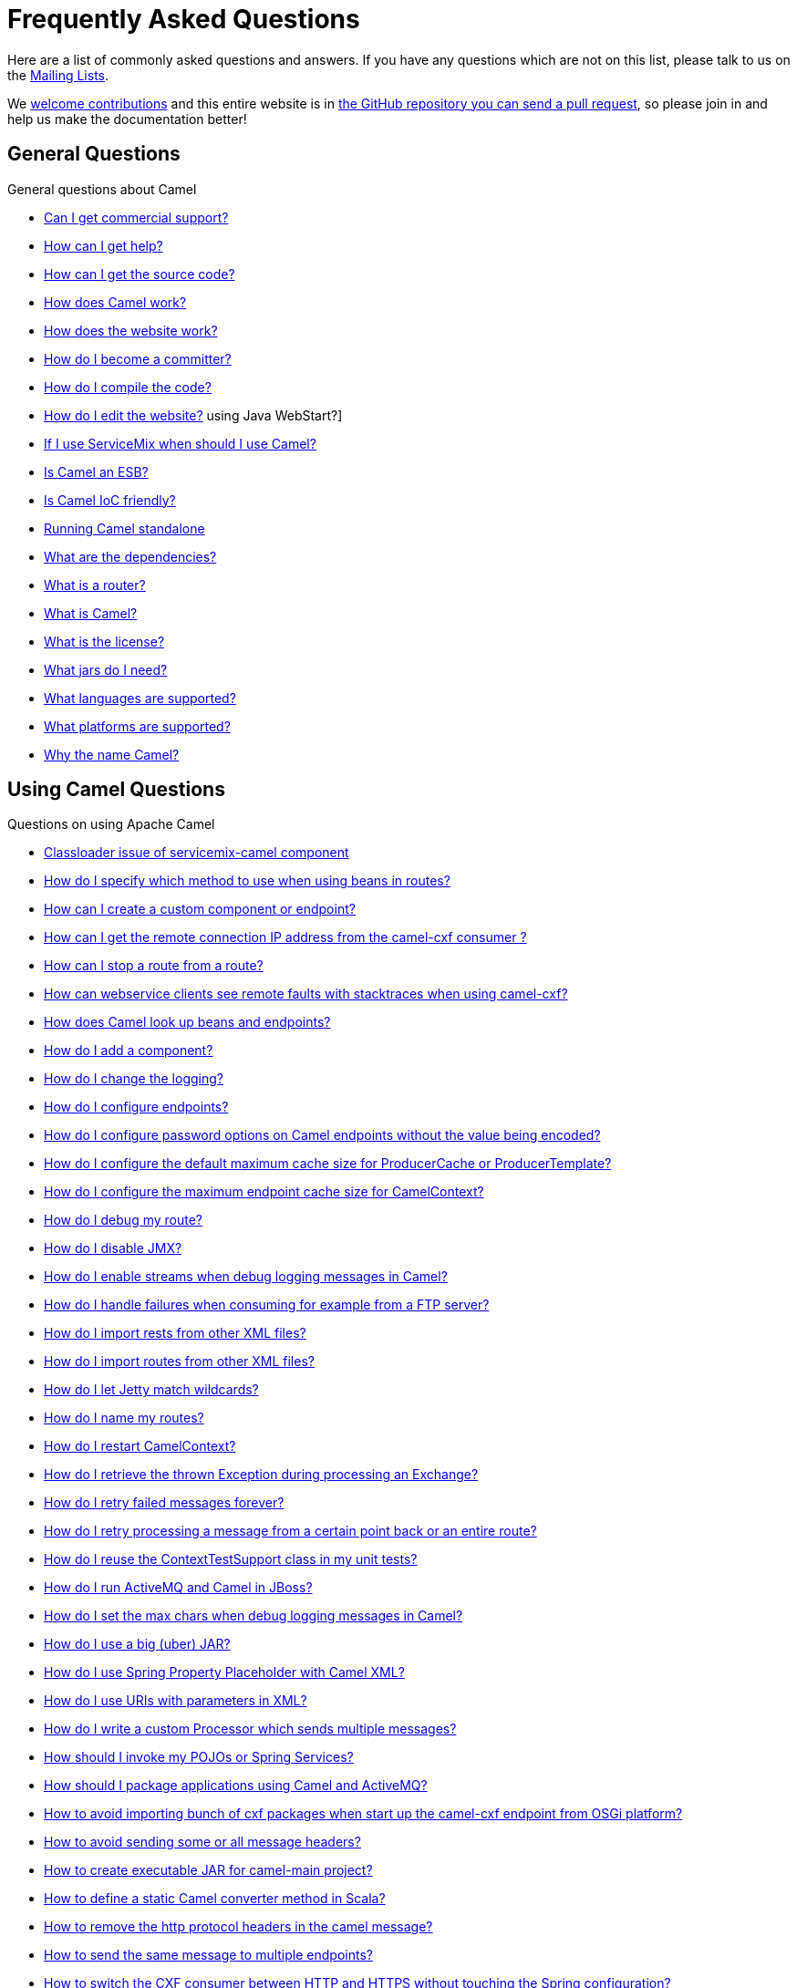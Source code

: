 [[FAQ-FAQ]]
= Frequently Asked Questions

Here are a list of commonly asked questions and answers. If you have any
questions which are not on this list, please talk to us on the
link:/community/mailing-list/[Mailing Lists].

We link:/community/contributing/[welcome contributions] and
this entire website is in
xref:how-does-the-website-work.adoc[the GitHub repository you can send a pull request],
so please join in and help us make the documentation better!

[[FAQ-GeneralQuestions]]
== General Questions

General questions about Camel

* xref:can-i-get-commercial-support.adoc[Can I get commercial support?]
* link:/community/support/[How can I get help?]
* xref:how-can-i-get-the-source-code.adoc[How can I get the source code?]
* xref:how-does-camel-work.adoc[How does Camel work?]
* xref:how-does-the-website-work.adoc[How does the website work?]
* xref:how-do-i-become-a-committer.adoc[How do I become a committer?]
* xref:how-do-i-compile-the-code.adoc[How do I compile the code?]
* xref:how-do-i-edit-the-website.adoc[How do I edit the website?]
using Java WebStart?]
* xref:if-i-use-servicemix-when-should-i-use-camel.adoc[If I use
ServiceMix when should I use Camel?]
* xref:is-camel-an-esb.adoc[Is Camel an ESB?]
* xref:is-camel-ioc-friendly.adoc[Is Camel IoC friendly?]
* xref:running-camel-standalone.adoc[Running Camel standalone]
* xref:what-are-the-dependencies.adoc[What are the dependencies?]
* xref:what-is-a-router.adoc[What is a router?]
* xref:what-is-camel.adoc[What is Camel?]
* xref:what-is-the-license.adoc[What is the license?]
* xref:what-jars-do-i-need.adoc[What jars do I need?]
* xref:ROOT:languages.adoc[What languages are supported?]
* xref:what-platforms-are-supported.adoc[What platforms are supported?]
* xref:why-the-name-camel.adoc[Why the name Camel?]

[[FAQ-UsingCamelQuestions]]
== Using Camel Questions

Questions on using Apache Camel

* xref:classloader-issue-of-servicemix-camel-component.adoc[Classloader issue of servicemix-camel component]
* xref:how-do-i-specify-which-method-to-use-when-using-beans-in-routes.adoc[How do I specify which method to use when using beans in routes?]
* xref:how-can-i-create-a-custom-component-or-endpoint.adoc[How can I create a custom component or endpoint?]
* xref:how-can-i-get-the-remote-connection-ip-address-from-the-camel-cxf-consumer-.adoc[How can I get the remote connection IP address from the camel-cxf consumer ?]
* xref:how-can-i-stop-a-route-from-a-route.adoc[How can I stop a route from a route?]
* xref:how-can-webservice-clients-see-remote-faults-with-stacktraces-when-using-camel-cxf.adoc[How can webservice clients see remote faults with stacktraces when using camel-cxf?]
* xref:how-does-camel-look-up-beans-and-endpoints.adoc[How does Camel look up beans and endpoints?]
* xref:ROOT:configuring-camel.adoc[How do I add a component?]
* xref:how-do-i-change-the-logging.adoc[How do I change the logging?]
* xref:how-do-i-configure-endpoints.adoc[How do I configure endpoints?]
* xref:how-do-i-configure-password-options-on-camel-endpoints-without-the-value-being-encoded.adoc[How do I configure password options on Camel endpoints without the value being encoded?]
* xref:how-do-i-configure-the-default-maximum-cache-size-for-producercache-or-producertemplate.adoc[How do I configure the default maximum cache size for ProducerCache or ProducerTemplate?]
* xref:how-do-i-configure-the-maximum-endpoint-cache-size-for-camelcontext.adoc[How do I configure the maximum endpoint cache size for CamelContext?]
* xref:how-do-i-debug-my-route.adoc[How do I debug my route?]
* xref:how-do-i-disable-jmx.adoc[How do I disable JMX?]
* xref:how-do-i-enable-streams-when-debug-logging-messages-in-camel.adoc[How do I enable streams when debug logging messages in Camel?]
* xref:how-do-i-handle-failures-when-consuming-for-example-from-a-ftp-server.adoc[How do I handle failures when consuming for example from a FTP server?]
* xref:how-do-i-import-rests-from-other-xml-files.adoc[How do I import rests from other XML files?]
* xref:how-do-i-import-routes-from-other-xml-files.adoc[How do I import routes from other XML files?]
* xref:how-do-i-let-jetty-match-wildcards.adoc[How do I let Jetty match wildcards?]
* xref:how-do-i-name-my-routes.adoc[How do I name my routes?]
* xref:how-do-i-restart-camelcontext.adoc[How do I restart CamelContext?]
* xref:how-do-i-retrieve-the-thrown-exception-during-processing-an-exchange.adoc[How do I retrieve the thrown Exception during processing an Exchange?]
* xref:how-do-i-retry-failed-messages-forever.adoc[How do I retry failed messages forever?]
* xref:how-do-i-retry-processing-a-message-from-a-certain-point-back-or-an-entire-route.adoc[How do I retry processing a message from a certain point back or an entire route?]
* xref:how-do-i-reuse-the-contexttestsupport-class-in-my-unit-tests.adoc[How do I reuse the ContextTestSupport class in my unit tests?]
* xref:how-do-i-run-activemq-and-camel-in-jboss.adoc[How do I run ActiveMQ and Camel in JBoss?]
* xref:how-do-i-set-the-max-chars-when-debug-logging-messages-in-camel.adoc[How do I set the max chars when debug logging messages in Camel?]
* xref:how-do-i-use-a-big-uber-jar.adoc[How do I use a big (uber) JAR?]
* xref:how-do-i-use-spring-property-placeholder-with-camel-xml.adoc[How do I use Spring Property Placeholder with Camel XML?]
* xref:how-do-i-use-uris-with-parameters-in-xml.adoc[How do I use URIs with parameters in XML?]
* xref:how-do-i-write-a-custom-processor-which-sends-multiple-messages.adoc[How do I write a custom Processor which sends multiple messages?]
* xref:how-should-i-invoke-my-pojos-or-spring-services.adoc[How should I invoke my POJOs or Spring Services?]
* xref:how-should-i-package-applications-using-camel-and-activemq.adoc[How should I package applications using Camel and ActiveMQ?]
* xref:how-to-avoid-importing-bunch-of-cxf-packages-when-start-up-the-camel-cxf-endpoint-from-osgi-platform-.adoc[How to avoid importing bunch of cxf packages when start up the camel-cxf endpoint from OSGi platform?]
* xref:how-to-avoid-sending-some-or-all-message-headers.adoc[How to avoid sending some or all message headers?]
* xref:how-to-create-executable-jar-camel-main.adoc[How to create executable JAR for camel-main project?]
* xref:how-to-define-a-static-camel-converter-method-in-scala.adoc[How to define a static Camel converter method in Scala?]
* xref:how-to-remove-the-http-protocol-headers-in-the-camel-message.adoc[How to remove the http protocol headers in the camel message?]
* xref:how-to-send-the-same-message-to-multiple-endpoints.adoc[How to send the same message to multiple endpoints?]
* xref:how-to-switch-the-cxf-consumer-between-http-and-https-without-touching-the-spring-configuration.adoc[How to switch the CXF consumer between HTTP and HTTPS without touching the Spring configuration?]
* xref:how-to-use-a-dynamic-uri-in-to.adoc[How to use a dynamic URI in to()?]
* xref:how-to-use-extra-camel-componets-in-servicemix-camel.adoc[How to use extra Camel componets in servicemix-camel?]
* xref:is-there-an-ide.adoc[Is there an IDE?]
* xref:should-i-deploy-camel-inside-the-activemq-broker-or-in-another-application.adoc[Should I deploy Camel inside the ActiveMQ broker or in another application?]
* xref:using-camel-core-testsjar.adoc[Using camel-core-tests.jar]
* xref:using-getin-or-getout-methods-on-exchange.adoc[Using getIn or getOut methods on Exchange]
* xref:why-cant-i-use-sign-in-my-password.adoc[Why can't I use + sign in my password?]
* xref:why-can-i-not-use-when-or-otherwise-in-a-java-camel-route.adoc[Why can I not use when or otherwise in a Java Camel route?]
* xref:why-does-ftp-component-not-download-any-files.adoc[Why does FTP component not download any files?]
* xref:why-does-my-file-consumer-not-pick-up-the-file-and-how-do-i-let-the-file-consumer-use-the-camel-error-handler.adoc[Why does my file consumer not pick up the file, and how do I let the file consumer use the Camel error handler?]
* xref:why-does-useoriginalmessage-with-error-handler-not-work-as-expected.adoc[Why does useOriginalMessage with error handler not work as expected?]
* xref:why-do-my-message-lose-its-headers-during-routing.adoc[Why do my message lose its headers during routing?]
* xref:why-is-my-message-body-empty.adoc[Why is my message body empty?]
* xref:why-is-my-processor-not-showing-up-in-jconsole.adoc[Why is my processor not showing up in JConsole?]
* xref:why-is-the-exception-null-when-i-use-onexception.adoc[Why is the exception null when I use onException?]
* xref:why-use-multiple-camelcontext.adoc[Why use multiple CamelContext?]

[[FAQ-LoggingQuestions]]
== Logging Questions

Questions on logging output from Camel to a console, using the
xref:components::log-component.adoc[Log] endpoint or JDK 1.4 logging or Log4j etc

* xref:how-do-i-enable-debug-logging.adoc[How do I enable debug logging?]
* xref:how-do-i-use-java-14-logging.adoc[How do I use Java 1.4 logging?]
* xref:how-do-i-use-log4j.adoc[How do I use log4j?]

[[FAQ-CamelEndpointQuestions]]
== Camel Endpoint Questions

Questions on using the various Camel xref:components::index.adoc[Components]
and xref:ROOT:endpoint.adoc[Endpoint] implementations

* xref:how-do-i-invoke-camel-routes-from-jbi.adoc[How do I invoke Camel routes from JBI?]
* xref:how-do-i-make-my-jms-endpoint-transactional.adoc[How Do I Make My JMS Endpoint Transactional?]
* xref:how-do-i-set-the-mep-when-interacting-with-jbi.adoc[How do I set the MEP when interacting with JBI?]
* xref:how-do-the-direct-event-seda-and-vm-endpoints-compare.adoc[How do the direct, event, seda and vm endpoints compare?]
* xref:how-do-the-timer-and-quartz-endpoints-compare.adoc[How do the Timer and Quartz endpoints compare?]

[[FAQ-ComponentQuestions]]
== Component Questions

Questions on using specific components

[[FAQ-JMSQuestions]]
=== JMS Questions

Questions on using the xref:components::jms-component.adoc[JMS] endpoints in Camel

* xref:why-does-my-jms-route-only-consume-one-message-at-once.adoc[Why does my JMS route only consume one message at once?]

[[FAQ-CommonProblems]]
== Common Problems

Common Problems that people have when riding the Camel

* xref:exception-beandefinitionstoreexception.adoc[Exception - BeanDefinitionStoreException]
* xref:exception-javaxnamingnoinitialcontextexception.adoc[Exception - javax.naming.NoInitialContextException]
* xref:exception-orgapachecamelnosuchendpointexception.adoc[Exception - org.apache.camel.NoSuchEndpointException]
* xref:exception-orgxmlsaxsaxparseexception.adoc[Exception - org.xml.sax.SAXParseException]
* xref:memory-leak-when-adding-and-removing-routes-at-runtime.adoc[Memory leak when adding and removing routes at runtime]
* xref:why-do-camel-throw-so-many-noclassdeffoundexception-on-startup.adoc[Why do Camel throw so many NoClassDefFoundException on startup?]
* xref:why-does-camel-use-too-many-threads-with-producertemplate.adoc[Why does Camel use too many threads with ProducerTemplate?]
* xref:why-does-maven-not-download-dependencies.adoc[Why does maven not download dependencies?]

